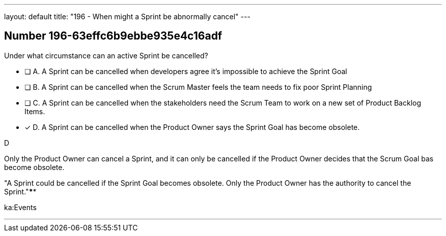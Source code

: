 ---
layout: default 
title: "196 - When might a Sprint be abnormally cancel"
---


[.question]
== Number 196-63effc6b9ebbe935e4c16adf

****

[.query]
Under what circumstance can an active Sprint be cancelled?

[.list]
* [ ] A. A Sprint can be cancelled when developers agree it's impossible to achieve the Sprint Goal
* [ ] B. A Sprint can be cancelled when the Scrum Master feels the team needs to fix poor Sprint Planning
* [ ] C. A Sprint can be cancelled when the stakeholders need the Scrum Team to work on a new set of Product Backlog Items.
* [*] D. A Sprint can be cancelled when the Product Owner says the Sprint Goal has become obsolete.
****

[.answer]
D

[.explanation]
Only the Product Owner can cancel a Sprint, and it can only be cancelled if the Product Owner decides that the Scrum Goal bas become obsolete.

"A Sprint could be cancelled if the Sprint Goal becomes obsolete. Only the Product Owner has the authority to cancel the Sprint."****

[.ka]
ka:Events

'''

